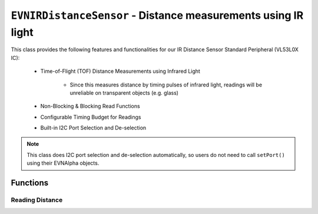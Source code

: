 ``EVNIRDistanceSensor`` - Distance measurements using IR light
===============================================================

This class provides the following features and functionalities for our IR Distance Sensor Standard Peripheral (VL53L0X IC):

    * Time-of-Flight (TOF) Distance Measurements using Infrared Light
        
        * Since this measures distance by timing pulses of infrared light, readings will be unreliable on transparent objects (e.g. glass)
    
    * Non-Blocking & Blocking Read Functions
    * Configurable Timing Budget for Readings
    * Built-in I2C Port Selection and De-selection

.. note:: This class does I2C port selection and de-selection automatically, so users do not need to call ``setPort()`` using their EVNAlpha objects.

.. class:: EVNIRDistanceSensor(uint8_t port, uint8_t timing_budget_ms = 33)
  
    :param port: I2C port the sensor is connected to (1-16)

    :param timing_budget_ms: Timing budget allocated for each reading (in ms). Decreasing can lead to lower latency, at the cost of range. Defaults to 33ms

Functions
---------

.. function:: bool begin()
    
    Initializes distance sensor. Call this function before using the other functions.

    :returns: Boolean indicating whether the sensor was successfully initialized. If ``false`` is returned, all other functions will return 0.

.. function:: void setTimingBudget(uint8_t timing_budget_ms)

    Set timing budget for the sensor's readings. Decreasing can lead to lower latency at the cost of range, & vice versa.

    :param timing_budget_ms: Timing budget allocated for each reading (in ms)


.. function:: uint8_t getTimingBudget()

    Get timing budget for the sensor's readings.

    :returns: Timing budget(in ms)

Reading Distance
""""""""""""""""

.. function:: uint16_t read(bool blocking = true)

    Get distance reading from sensor

    :param blocking: Block function from returning a value until a new reading is obtained. Defaults to ``true``

    :returns: Distance reading (in mm)

